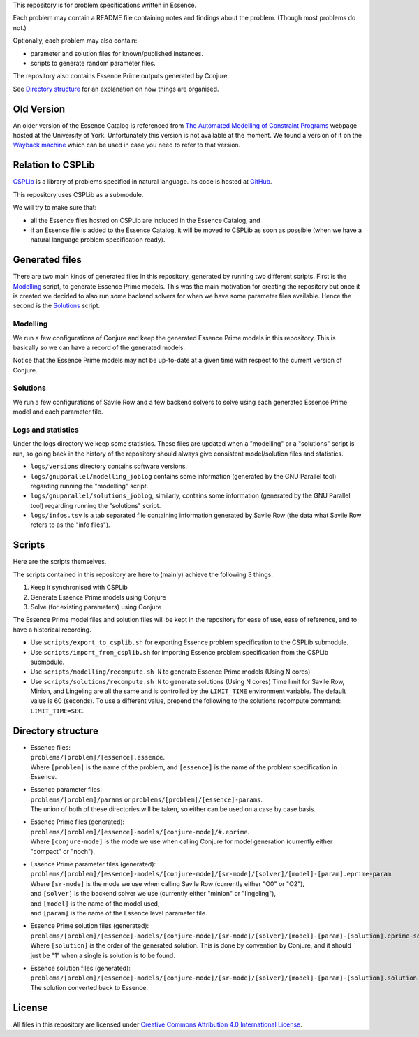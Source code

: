 
This repository is for problem specifications written in Essence.

Each problem may contain a README file containing notes and findings about the problem.
(Though most problems do not.)

Optionally, each problem may also contain:

* parameter and solution files for known/published instances.
* scripts to generate random parameter files.

The repository also contains Essence Prime outputs generated by Conjure.

See `Directory structure`_ for an explanation on how things are organised.


Old Version
===========

An older version of the Essence Catalog is referenced from `The Automated Modelling of Constraint Programs <http://www.cs.york.ac.uk/aig/constraints/AutoModel/>`_ webpage hosted at the University of York.
Unfortunately this version is not available at the moment.
We found a version of it on the `Wayback machine <http://web.archive.org/web/20150402222531/http://www.cs.york.ac.uk/aig/constraints/AutoModel/Essence/specs120/>`_ which can be used in case you need to refer to that version.


Relation to CSPLib
==================

`CSPLib <http://www.csplib.org>`_ is a library of problems specified in natural language.
Its code is hosted at `GitHub <http://github.com/csplib/csplib>`_.

This repository uses CSPLib as a submodule.

We will try to make sure that:

* all the Essence files hosted on CSPLib are included in the Essence Catalog, and
* if an Essence file is added to the Essence Catalog, it will be moved to CSPLib as soon as possible (when we have a natural language problem specification ready).


Generated files
===============

There are two main kinds of generated files in this repository, generated by running two different scripts.
First is the `Modelling`_ script, to generate Essence Prime models. This was the main motivation for creating the repository but once it is created we decided to also run some backend solvers for when we have some parameter files available.
Hence the second is the `Solutions`_ script.

Modelling
---------

We run a few configurations of Conjure and keep the generated Essence Prime models in this repository. This is basically so we can have a record of the generated models.

Notice that the Essence Prime models may not be up-to-date at a given time with respect to the current version of Conjure.

Solutions
---------

We run a few configurations of Savile Row and a few backend solvers to solve using each generated Essence Prime model and each parameter file.

Logs and statistics
-------------------

Under the logs directory we keep some statistics. These files are updated when a "modelling" or a "solutions" script is run, so going back in the history of the repository should always give consistent model/solution files and statistics.

* ``logs/versions`` directory contains software versions.
* ``logs/gnuparallel/modelling_joblog`` contains some information (generated by the GNU Parallel tool) regarding running the "modelling" script.
* ``logs/gnuparallel/solutions_joblog``, similarly, contains some information (generated by the GNU Parallel tool) regarding running the "solutions" script.
* ``logs/infos.tsv`` is a tab separated file containing information generated by Savile Row (the data what Savile Row refers to as the "info files").


Scripts
=======

Here are the scripts themselves.

The scripts contained in this repository are here to (mainly) achieve the following 3 things.

#. Keep it synchronised with CSPLib
#. Generate Essence Prime models using Conjure
#. Solve (for existing parameters) using Conjure

The Essence Prime model files and solution files will be kept in the repository for ease of use, ease of reference, and to have a historical recording.

* Use ``scripts/export_to_csplib.sh`` for exporting Essence problem specification to the CSPLib submodule.
* Use ``scripts/import_from_csplib.sh`` for importing Essence problem specification from the CSPLib submodule.
* Use ``scripts/modelling/recompute.sh N`` to generate Essence Prime models (Using N cores)
* Use ``scripts/solutions/recompute.sh N`` to generate solutions (Using N cores)
  Time limit for Savile Row, Minion, and Lingeling are all the same and is controlled by the ``LIMIT_TIME`` environment variable. The default value is 60 (seconds). To use a different value, prepend the following to the solutions recompute command: ``LIMIT_TIME=SEC``.


Directory structure
===================

* | Essence files:
  | ``problems/[problem]/[essence].essence``.

  | Where ``[problem]`` is the name of the problem, and ``[essence]`` is the name of the problem specification in Essence.

* | Essence parameter files:
  | ``problems/[problem]/params`` or ``problems/[problem]/[essence]-params``.

  | The union of both of these directories will be taken, so either can be used on a case by case basis.

* | Essence Prime files (generated):
  | ``problems/[problem]/[essence]-models/[conjure-mode]/#.eprime``.

  | Where ``[conjure-mode]`` is the mode we use when calling Conjure for model generation (currently either "compact" or "noch").

* | Essence Prime parameter files (generated):
  | ``problems/[problem]/[essence]-models/[conjure-mode]/[sr-mode]/[solver]/[model]-[param].eprime-param``.

  | Where ``[sr-mode]`` is the mode we use when calling Savile Row (currently either "O0" or "O2"),
  | and ``[solver]`` is the backend solver we use (currently either "minion" or "lingeling"),
  | and ``[model]`` is the name of the model used,
  | and ``[param]`` is the name of the Essence level parameter file.

* | Essence Prime solution files (generated):
  | ``problems/[problem]/[essence]-models/[conjure-mode]/[sr-mode]/[solver]/[model]-[param]-[solution].eprime-solution``.

  | Where ``[solution]`` is the order of the generated solution. This is done by convention by Conjure, and it should just be "1" when a single is solution is to be found.

* | Essence solution files (generated):
  | ``problems/[problem]/[essence]-models/[conjure-mode]/[sr-mode]/[solver]/[model]-[param]-[solution].solution``.

  | The solution converted back to Essence.


License
=======

All files in this repository are licensed under
`Creative Commons Attribution 4.0 International License <http://creativecommons.org/licenses/by/4.0/>`_.

